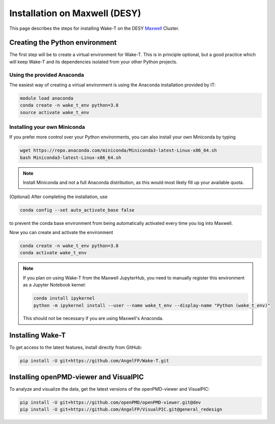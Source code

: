 Installation on Maxwell (DESY)
==============================

This page describes the steps for installing Wake-T on the DESY `Maxwell <https://confluence.desy.de/display/MXW/Maxwell+Cluster/>`_ Cluster.


Creating the Python environment
-------------------------------

The first step will be to create a virtual environment for Wake-T. This is in principle optional,
but a good practice which will keep Wake-T and its dependencies isolated from your other Python projects.

Using the provided Anaconda
```````````````````````````

The easiest way of creating a virtual environment is using the Anaconda
installation provided by IT:

.. code::

    module load anaconda
    conda create -n wake_t_env python=3.8
    source activate wake_t_env

Installing your own Miniconda
`````````````````````````````

If you prefer more control over your Python environments, you can also install your own
Miniconda by typing

.. code::

    wget https://repo.anaconda.com/miniconda/Miniconda3-latest-Linux-x86_64.sh
    bash Miniconda3-latest-Linux-x86_64.sh

.. note::

    Install Miniconda and not a full Anaconda distribution, as this would most likely fill up your available quota.

(Optional) After completing the installation, use

.. code::

    conda config --set auto_activate_base false

to prevent the conda base environment from being automatically activated every time you log into Maxwell.

Now you can create and activate the environment

.. code::

    conda create -n wake_t_env python=3.8
    conda activate wake_t_env
    
.. note::

    If you plan on using Wake-T from the Maxwell JupyterHub, you need to manually register this environment
    as a Jupyter Notebook kernel:

    .. code::

        conda install ipykernel
        python -m ipykernel install --user --name wake_t_env --display-name "Python (wake_t_env)"

    This should not be necessary if you are using Maxwell's Anaconda.


Installing Wake-T
-----------------

To get access to the latest features, install directly from GitHub:

.. code::

    pip install -U git+https://github.com/AngelFP/Wake-T.git


Installing openPMD-viewer and VisualPIC
---------------------------------------

To analyze and visualize the data, get the latest versions of the openPMD-viewer and VisualPIC:

.. code::

    pip install -U git+https://github.com/openPMD/openPMD-viewer.git@dev
    pip install -U git+https://github.com/AngelFP/VisualPIC.git@general_redesign
